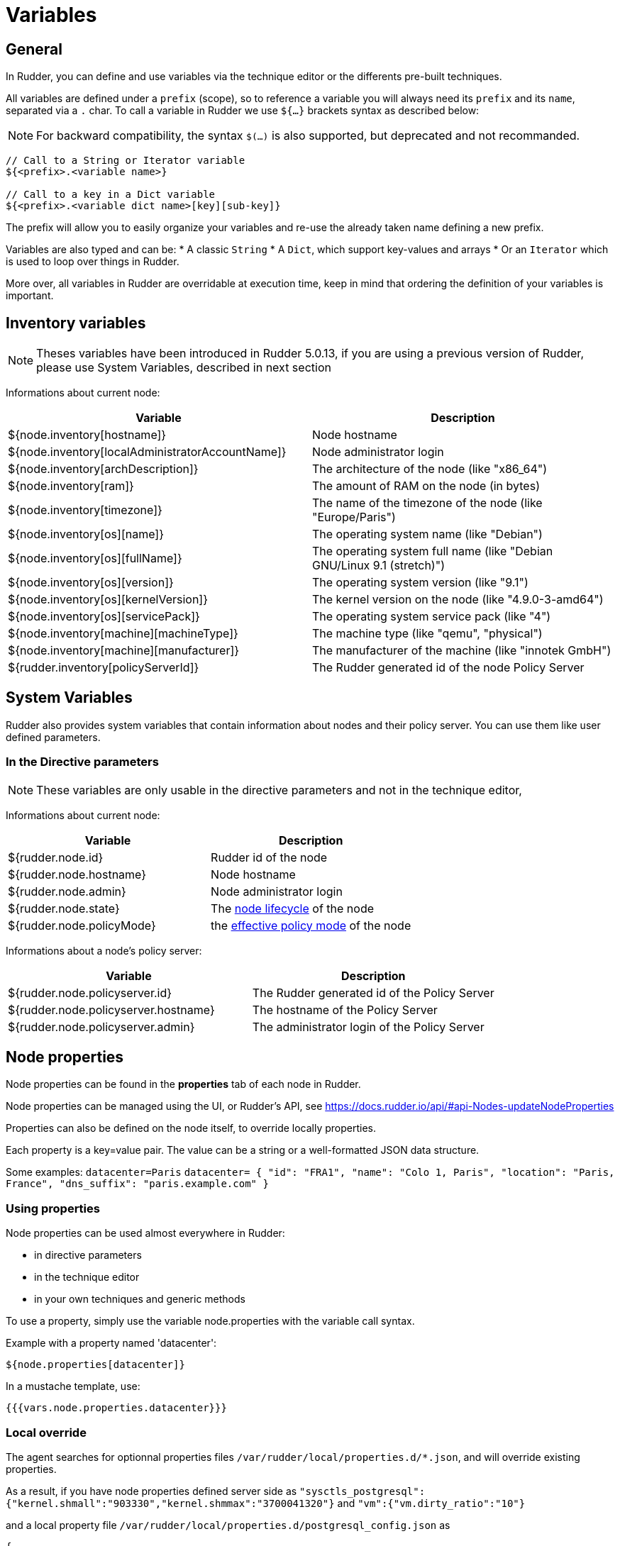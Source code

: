 = Variables

== General

In Rudder, you can define and use variables via the technique editor or the differents pre-built techniques.

All variables are defined under a `prefix` (scope), so to reference a variable you will always need its `prefix` and its `name`, separated via a `.` char.
To call a variable in Rudder we use `${...}` brackets syntax as described below:

NOTE: For backward compatibility, the syntax `$(...)` is also supported, but deprecated and not recommanded.

----
// Call to a String or Iterator variable
${<prefix>.<variable name>}

// Call to a key in a Dict variable
${<prefix>.<variable dict name>[key][sub-key]}

----

The prefix will allow you to easily organize your variables and re-use the already taken name defining a new prefix.

Variables are also typed and can be:
* A classic `String`
* A `Dict`, which support key-values and arrays
* Or an `Iterator` which is used to loop over things in Rudder.

More over, all variables in Rudder are overridable at execution time, keep in mind that ordering the definition of your variables is important.

== Inventory variables

NOTE: Theses variables have been introduced in Rudder 5.0.13, if you are using a previous version of Rudder, please use System Variables, described in next section

Informations about current node:

[cols="2", options="header"]
|===
|Variable
|Description

|${node.inventory[hostname]}
|Node hostname

|${node.inventory[localAdministratorAccountName]}
|Node administrator login

|${node.inventory[archDescription]}
|The architecture of the node (like "x86_64")

|${node.inventory[ram]}
|The amount of RAM on the node (in bytes)

|${node.inventory[timezone]}
|The name of the timezone of the node (like "Europe/Paris")

|${node.inventory[os][name]}
|The operating system name (like "Debian")

|${node.inventory[os][fullName]}
|The operating system full name (like "Debian GNU/Linux 9.1 (stretch)")

|${node.inventory[os][version]}
|The operating system version (like "9.1")

|${node.inventory[os][kernelVersion]}
|The kernel version on the node (like "4.9.0-3-amd64")

|${node.inventory[os][servicePack]}
|The operating system service pack (like "4")

|${node.inventory[machine][machineType]}
|The machine type (like "qemu", "physical")

|${node.inventory[machine][manufacturer]}
|The manufacturer of the machine (like "innotek GmbH")

|${rudder.inventory[policyServerId]}
|The Rudder generated id of the node Policy Server
|===

== System Variables

Rudder also provides system variables that contain information about nodes
and their policy server. You can use them like user defined parameters.

=== In the Directive parameters

NOTE: These variables are only usable in the directive parameters and not in the technique editor,

Informations about current node:

[cols="2", options="header"]
|===
|Variable
|Description

|${rudder.node.id}
|Rudder id of the node

|${rudder.node.hostname}
|Node hostname

|${rudder.node.admin}
|Node administrator login

|${rudder.node.state}
|The xref:usage:advanced_node_management.adoc#node-lifecycle[node lifecycle] of the node

|${rudder.node.policyMode}
|the xref:usage:configuration_management.adoc#_policy_mode_audit_enforce[effective policy mode] of the node
|===

Informations about a node's policy server:

[cols="2", options="header"]
|===
|Variable
|Description

|${rudder.node.policyserver.id}
|The Rudder generated id of the Policy Server

|${rudder.node.policyserver.hostname}
|The hostname of the Policy Server

|${rudder.node.policyserver.admin}
|The administrator login of the Policy Server

|===

[[_node_properties]]
== Node properties

Node properties can be found in the *properties* tab of each node in Rudder.

Node properties can be managed using the UI, or Rudder's API, see https://docs.rudder.io/api/#api-Nodes-updateNodeProperties

Properties can also be defined on the node itself, to override locally properties.

Each property is a key=value pair. The value can be a string or a well-formatted JSON data structure.

Some examples:
`datacenter=Paris`
`datacenter= { "id": "FRA1", "name": "Colo 1, Paris", "location": "Paris, France", "dns_suffix": "paris.example.com" }`


=== Using properties

Node properties can be used almost everywhere in Rudder:

* in directive parameters
* in the technique editor
* in your own techniques and generic methods

To use a property, simply use the variable node.properties with the variable call syntax.

Example with a property named 'datacenter':

----

${node.properties[datacenter]}

----

In a mustache template, use:

----

{{{vars.node.properties.datacenter}}}

----

=== Local override

The agent searches for optionnal properties files `/var/rudder/local/properties.d/*.json`, and will override existing properties.

As a result, if you have node properties defined server side as
`"sysctls_postgresql":{"kernel.shmall":"903330","kernel.shmmax":"3700041320"}` and
`"vm":{"vm.dirty_ratio":"10"}`

and a local property file `/var/rudder/local/properties.d/postgresql_config.json` as

----

{
  "properties":
  {
    "sysctls_postgresql": {
      "kernel.shmmax":"5368709120"
    }
  }

}

----

The resulting properties will be:

`"sysctls_postgresql":{"kernel.shmmax":"5368709120"}` and
`"vm":{"vm.dirty_ratio":"10"}`

`sysctls_postgresql` has been overriden by local property, and `vm` has been left untouched.
Note that it is an override, as the semantic of merging is not deterministic with literal values, and it does not allow to unset values. If you need to merge, please refer to the next paragraph.


=== Merging properties

If you want to merge server defined properties with local defined properties, rather than override them, you will need to use the generic method variable_dict_merge_tolerant to define which variables you need to merge, and define the local variables in a different namespace than properties.

For instance, if you have defined in the node properties the following properties

`"sysctls_postgresql":{"kernel.shmall":"903330","kernel.shmmax":"3700041320"}`

and you wish to merge these values on a node with locally defined variable, to change the value of kernel.shmmax and set the value of kernel.shmmni, you can define the file /var/rudder/local/properties.d/postgresql_config.json with the following content

----

{
    "local_properties":
    {
        "sysctls_postgresql": {
            "kernel.shmmax":"5368709120",
            "kernel.shmmni":"4096"
        }
    }

}

----

and use the generic method `variable_dict_merge_tolerant` to merge `node.properties[sysctls_postgresql]` and `node.local_properties[sysctls_postgresql]`, and set the result in merged_properties.sysctls_postgresql (for instance): `variable_dict_merge_tolerant("merged_properties", "sysctls_postgresql", "node.properties[sysctls_postgresql]", "node.local_properties[sysctls_postgresql]")`

As a result, merged_properties.sysctls_postgresql will contain

---

"sysctls_postgresql": {
    "kernel.shmall":"903330",
    "kernel.shmmax":"5368709120",
    "kernel.shmmni":"4096"
}


---



=== Under the hood

On the server, one or more properties files are written for each node in the
`/var/rudder/share/<uuid>/rules/cfengine-community/properties.d/` directory.
This directory is then copied to each node by the agent with all other policy files.

In the agent, properties are made available in the `node.<namespace>` container that contains the values.
Those values are read from
`/var/rudder/cfengine-community/inputs/properties/*.json`. All files are taken
in order and override the previous ones - the last one wins.

The agent searches for optional properties files `/var/rudder/local/properties.d/*.json`, and will define variables
or override existing properties.

Each file must contain at least 2 levels of JSON content, the first level is the namespace level
and the second level is the key level.

The namespace name must be an ASCII name that doesn't start with `_` and must
match the following regex: `[a-zA-Z0-9][a-zA-Z0-9_]*`

For example:

----

{
  "properties":
  {
    "datacenter": "Paris",
    "environment": "production",
    "customer": "Normation"
  }
}

----

The merge is a first level merge done at the namespace level. This means that:

* a key in a namespace is fully overridden by the same key in the same namespace in a later file.
* a key in a namespace is never overridden by the same key in a different namespace
* a key that is overridden never retains original data even if it is a data container itself

The result key is available in the `node.<namespace>` data variable. A usage
example:

----
${node.properties[datacenter]}
----

To get the original data (for debug only) there is the
`properties.property_<fileid>` variable. A usage example:

----
${properties.property__var_rudder_cfengine_community_inputs_properties_d_properties_json[properties][datacenter]}
----

[[_node_properties_expansion_in_directives]]
== Node properties expansion in directives

It is possible to use properties defined on nodes to build Directive values in all fields. The
resulting values will be computed during policy generation, and can therefore
provide unique values for each node or be used in JavaScript expressions.

Properties on nodes are defined using Rudder's REST API, with the 'Update Node properties' API call.
More details in our https://docs.rudder.io/api[API documentation].

Properties can also be defined directly on the nodes, by creating properties files
`/var/rudder/local/properties.d/*.json/`

=== Usage

In any directive text field, you can access properties defined on nodes using the following syntax:

----

${node.properties[property_name][key_one][key_two]}

----


where:

- `property_name` is the name of the property defined via the API
- `key_one` and `key_two` are keys in the JSON structure
- the value obtained is the string representation, in compact mode, of the entire node property or sub-structure of the JSON value
- if the key is not found, an error will be raised that will stop policy generation
- spaces are authorized around separators ([,],|,}..)

==== Providing a default value in Directives

You may want to provide a default value to node properties expansion to avoid a policy generation error due to missing node properties.
This is also a good case to allow a simple override mechanism for a parameter where only some nodes have a specific value.

You can also use other node properties, or other Rudder parameters as defaults, using the same syntax as above.

Please note that this syntax is not available in Technique Editor. The prefered method in Technique Editor si to use `Variable String with Default`
generic method, or use a Technique Parameter.

Some examples:

----

${node.properties[datacenter][id] | default = "LON2" }
${node.properties[datacenter][name] | default = """Co-location with "Hosting Company" in Paris (allows quotes)""" }
${node.properties[datacenter][id] | default = ${rudder.param.default_datacenter} }
${node.properties[netbios_name] | default = ${rudder.node.hostname} }
${node.properties[dns_suffix] | default = ${node.properties[datacenter][dns_suffix] | default = "${rudder.node.hostname}.example.com" }

#or even use cfengine variables in the default
${node.properties[my_override] | default = "${cfengine.key}"}

----

==== Forcing expansion on the node

In some cases, you will want to use a `${node.properties[key]}` in a directive parameter, but you don't want to expand it during
policy generation on the Rudder server, but instead let the value be expanded during the agent run on the node. Typically if the value is to be used by a templating
tool, or if the value is known only on the node.

For these cases, you can add the "node" option to the property expression:

----

${node.properties[datacenter][id] | node }

----

This will be rewritten during policy generation into:

----

${node.properties[datacenter][id]}

----

Which will be considered as a standard variable by the agent, which will replaced this expression by its value if it's defined, or kept as is if it's unknown.

The variable content is read from `/var/rudder/cfengine-community/inputs/properties.d/properties.json`, and from the optionally defined `/var/rudder/local/properties.d/*.json` files.
You can find more information on node properties in xref:usage:advanced_configuration_management.adoc#_node_properties[node properties documentation].


== JavaScript evaluation in Directives

It is possible to use JavaScript expressions to build Directive values. The
resulting values will be computed during policy generation, and can therefore
provide unique values for each node.

=== Feature availability

You can disable this feature in the Administration/Settings page, using the
*Enable script evaluation in Directives* parameter.


=== Usage

All standard JavaScript methods are available, and a Rudder-specific
library, prefixed with `rudder.` also provides some extra utilities. This
library is documented below.

For example, to get the first 3 letters of each node's hostname, you can write:
----
"${rudder.node.hostname}".substring(0,3)
----

[TIP]

[[limits-of-scripts, Limitation of the scripting language]]

.Limitation of the scripting language

====

JavaScript expressions are evaluated in a sandboxed JavaScript environment. It has some
limitations, such as:

* It cannot write on the filesystem
* Scripts are killed after 5 seconds of execution, to prevent overloading the system

====

=== Rudder utility library

==== Standard hash methods

The following methods allow to simply hash a value using standard algorithms:

* `rudder.hash.md5(string)`
* `rudder.hash.sha256(string)`
* `rudder.hash.sha512(string)`

These methods do not use a salt for hashing, and as such are not suitable for
distributing passwords for user accounts on UNIX systems. See below for a
preferable approach for this.

==== UNIX password-compatible hash methods

The following methods are specially designed to provided hashes that can be
used as user passwords on UNIX systems (in `/etc/shadow`, for example). Use
these if you want to distribute hashes of unique passwords for each of your
nodes, for example.

Two different cases exist: support for generic Unix-like systems (Linux, BSD,
...) and support for AIX systems (which use a different hash algorithm).

Available methods are:

* `rudder.password.auto(algorithm, password [, salt])`
* `rudder.password.unix(algorithm, password [, salt])`
* `rudder.password.aix(algorithm, password [, salt])`

The parameters are:

* `algorithm` can be "MD5", "SHA-512", "SHA512", "SHA-256", "SHA256" (case insensitive)
* `password` is the plain text password to hash
* `salt` is the optional salt to use in the password (we *strongly* recommend providing this value - see warning below)

The `unix` method generates Unix crypt password compatible hashes (for use on
Linux, BSD, etc), while the `aix` method generates AIX password compatible
hashes. The `auto` method automatically uses the appropriate algorithm for
each node type (AIX nodes will have a AIX compatible hash, others will
have a Unix compatible hash). We recommend always using `auto` for simplicity.

For example, to use the first 8 letters of each node's hostname as a password,
you could write:
----
rudder.password.auto("SHA-256", "${rudder.node.hostname}".substring(0,8), "abcdefg")
----

[WARNING]

.Providing a salt

====

It is strongly recommended to provide a *salt* to the methods above. If no
salt is provided, a random salt is created, and will be recreated at each
policy generation, causing the resulting hashes to change each time. This, in
turn, will generate an unnecessary "repaired" status for the password component on all nodes
at each policy generation.

====

[TIP]

.JVM requirements

====

This features is tested only on HotSpot 1.8, OpenJDK 1.8, and IBM JVM 1.8.

====

[TIP]

.JVM requirements for AIX password hashes

====

AIX password generation depends on the availability of *PBKDF2WithHmacSHA256* and
*PBKDF2WithHmacSHA512* in the JVM. These algorithms are included by default on
HotSpot 1.8 and OpenJDK 1.8 and upward. In the case where your JVM does not support these
algorithms, typically on an IBM JDK or a JVM 1.7 version of HotSpot and OpenJDK, the hashing
algorithm falls back to *SHA1* with *PBKDF2WithHmacSHA1*, and an error message will be
logged. You can also check your JVM editor manual to add support for these algorithms.

====

=== Status and future support

In a future version of Rudder, JavaScript evaluation will be supported in all
fields in Directives, including non plain-text fields.

In the meantime, you can already test this functionality out by entering a JavaScript
expression in any Directive field, prefixed by `evaljs:`. Please be aware that
this is unsupported and untested, so do this at your own risk.

There is currently no plan to extend this support to the fields in the
Technique editor.

== Global parameters

Rudder provides a simple way to add common and reusable variables in either plain directives, or techniques created using the technique editor: the parameters.

image::rudder-parameters.png[Parameters]

The parameters enable the user to specify a content that can be put anywhere, using the following syntax:

* In directives: `${rudder.param.name}` will expand the content of the "name" parameter.
* In the technique editor: `${rudder_parameters.name}` will do the same.

Using this, you can specify common file headers (this is the default parameter, "rudder_file_edit_header"), common DNS or domain names, backup servers,
site-specific elements...

=== In the Technique Editor

NOTE: These variables are not available on Windows nodes, but only on with the classic Linux/AIX agent and within the `Technique Editor`.

==== Node-level system properties

These properties are evaluated on the node at run time, and are hence available both in
directives parameters and in the technique editor:

[cols="3", options="header"]
|===
|Variable
|Description

|${sys.arch}
|Kernel short architecture

|${sys.fqhost}
|Fully qualified hostname, as seen in Rudder

|${sys.uqhost}
|Unqualified hostname

|${sys.host}
|Node's hostname (according to the kernel)

|${sys.domain}
|Node's domain as discovered by the agent
|===

There are also more variables available, all documented in https://docs.cfengine.com/docs/3.10/reference-special-variables-sys.html[this page].

==== Constants

[cols="2", options="header"]
|===
|Variable
|Description

|${const.dollar}
|$

|${const.dirsep}
|/

|${const.endl} or ${const.n}
|\n

|${const.r}
|carriage return


|${const.t}
|tabulation

|${ncf_const.s}
|space char
|===

